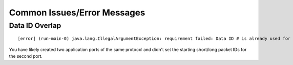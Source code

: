Common Issues/Error Messages
=================================



Data ID Overlap
----------------
::

  [error] (run-main-0) java.lang.IllegalArgumentException: requirement failed: Data ID # is already used for <name>!!

You have likely created two application ports of the same protocol and didn't set the starting short/long packet IDs 
for the second port.
